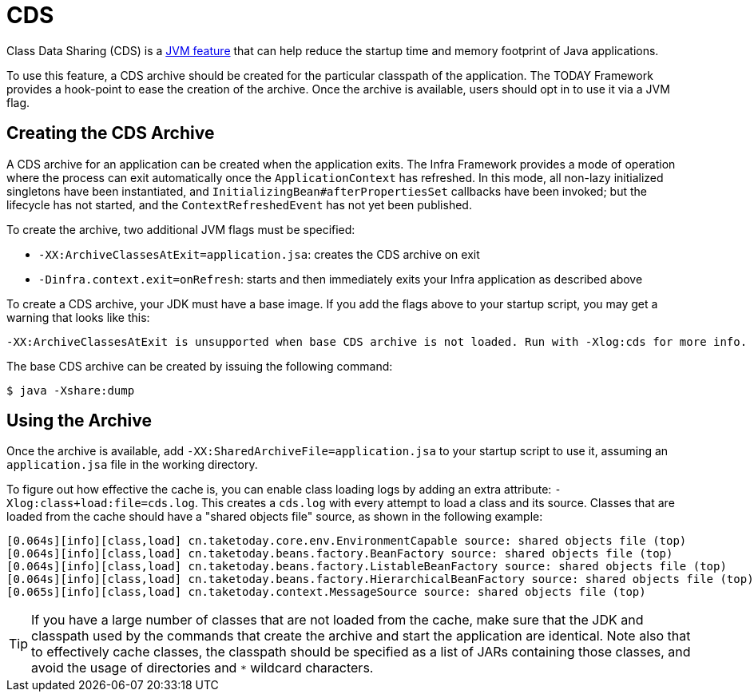 [[cds]]
= CDS
:page-aliases: integration/class-data-sharing.adoc

Class Data Sharing (CDS) is a https://docs.oracle.com/en/java/javase/17/vm/class-data-sharing.html[JVM feature]
that can help reduce the startup time and memory footprint of Java applications.

To use this feature, a CDS archive should be created for the particular classpath of the
application. The TODAY Framework provides a hook-point to ease the creation of the
archive. Once the archive is available, users should opt in to use it via a JVM flag.

== Creating the CDS Archive

A CDS archive for an application can be created when the application exits. The Infra
Framework provides a mode of operation where the process can exit automatically once the
`ApplicationContext` has refreshed. In this mode, all non-lazy initialized singletons
have been instantiated, and `InitializingBean#afterPropertiesSet` callbacks have been
invoked; but the lifecycle has not started, and the `ContextRefreshedEvent` has not yet
been published.

To create the archive, two additional JVM flags must be specified:

* `-XX:ArchiveClassesAtExit=application.jsa`: creates the CDS archive on exit
* `-Dinfra.context.exit=onRefresh`: starts and then immediately exits your Infra
  application as described above

To create a CDS archive, your JDK must have a base image. If you add the flags above to
your startup script, you may get a warning that looks like this:

[source,shell,indent=0,subs="verbatim"]
----
  -XX:ArchiveClassesAtExit is unsupported when base CDS archive is not loaded. Run with -Xlog:cds for more info.
----

The base CDS archive can be created by issuing the following command:

[source,shell,indent=0,subs="verbatim"]
----
  $ java -Xshare:dump
----

== Using the Archive

Once the archive is available, add `-XX:SharedArchiveFile=application.jsa` to your startup
script to use it, assuming an `application.jsa` file in the working directory.

To figure out how effective the cache is, you can enable class loading logs by adding
an extra attribute: `-Xlog:class+load:file=cds.log`. This creates a `cds.log` with every
attempt to load a class and its source. Classes that are loaded from the cache should have
a "shared objects file" source, as shown in the following example:

[source,shell,indent=0,subs="verbatim"]
----
  [0.064s][info][class,load] cn.taketoday.core.env.EnvironmentCapable source: shared objects file (top)
  [0.064s][info][class,load] cn.taketoday.beans.factory.BeanFactory source: shared objects file (top)
  [0.064s][info][class,load] cn.taketoday.beans.factory.ListableBeanFactory source: shared objects file (top)
  [0.064s][info][class,load] cn.taketoday.beans.factory.HierarchicalBeanFactory source: shared objects file (top)
  [0.065s][info][class,load] cn.taketoday.context.MessageSource source: shared objects file (top)
----

TIP: If you have a large number of classes that are not loaded from the cache, make sure that
the JDK and classpath used by the commands that create the archive and start the application
are identical. Note also that to effectively cache classes, the classpath should be specified
as a list of JARs containing those classes, and avoid the usage of directories and `*`
wildcard characters.
